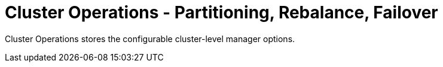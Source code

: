 = Cluster Operations - Partitioning, Rebalance, Failover
:description: Cluster Operations stores the configurable cluster-level manager options.

{description}
